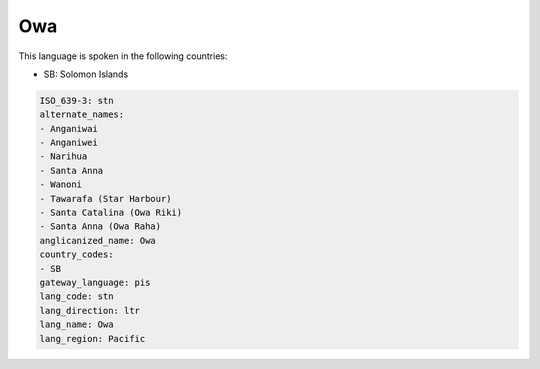 .. _stn:

Owa
===

This language is spoken in the following countries:

* SB: Solomon Islands

.. code-block:: yaml

    ISO_639-3: stn
    alternate_names:
    - Anganiwai
    - Anganiwei
    - Narihua
    - Santa Anna
    - Wanoni
    - Tawarafa (Star Harbour)
    - Santa Catalina (Owa Riki)
    - Santa Anna (Owa Raha)
    anglicanized_name: Owa
    country_codes:
    - SB
    gateway_language: pis
    lang_code: stn
    lang_direction: ltr
    lang_name: Owa
    lang_region: Pacific
    
